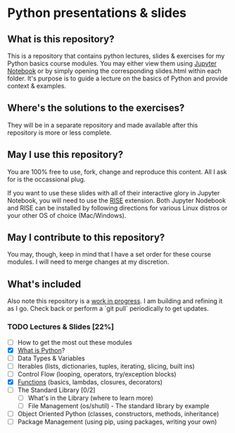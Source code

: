 * Python presentations & slides
** What is this repository?
This is a repository that contains python lectures, slides & exercises for my Python basics course modules. You may either view them using [[http://jupyter.org/][Jupyter Notebook]] or by simply opening the corresponding slides.html within each folder. It's purpose is to guide a lecture on the basics of Python and provide context & examples.

** Where's the solutions to the exercises?
They will be in a separate repository and made available after this repository is more or less complete.

** May I use this repository?
You are 100% free to use, fork, change and reproduce this content. All I ask for is the occassional plug.

If you want to use these slides with all of their interactive glory in Jupyter Notebook, you will need to use the [[https://github.com/damianavila/RISE][RISE]] extension. Both Jupyter Nodebook and RISE can be installed by following directions for various Linux distros or your other OS of choice (Mac/Windows).

** May I contribute to this repository?
You may, though, keep in mind that I have a set order for these course modules. I will need to merge changes at my discretion.

** What's included
Also note this repository is a _work in progress_. I am building and refining it as I go. Check back or perform a `git pull` periodically to get updates.

*** TODO Lectures & Slides [22%]
   - [ ] How to get the most out these modules
   - [X] [[./introduction][What is Python]]?
   - [ ] Data Types & Variables
   - [ ] Iterables (lists, dictionaries, tuples, iterating, slicing, built ins)
   - [ ] Control Flow (looping, operators, try/exception blocks)
   - [X] [[./functions][Functions]] (basics, lambdas, closures, decorators)
   - [ ] The Standard Library [0/2]
     - [ ] What's in the Library (where to learn more)
     - [ ] File Management (os/shutil) - The standard library by example
   - [ ] Object Oriented Python (classes, constructors, methods, inheritance)
   - [ ] Package Management (using pip, using packages, writing your own)
